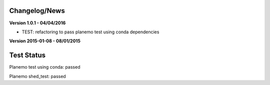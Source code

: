 
Changelog/News
--------------

**Version 1.0.1 - 04/04/2016**

- TEST: refactoring to pass planemo test using conda dependencies


**Version 2015-01-08 - 08/01/2015**



Test Status
-----------

Planemo test using conda: passed

Planemo shed_test: passed

